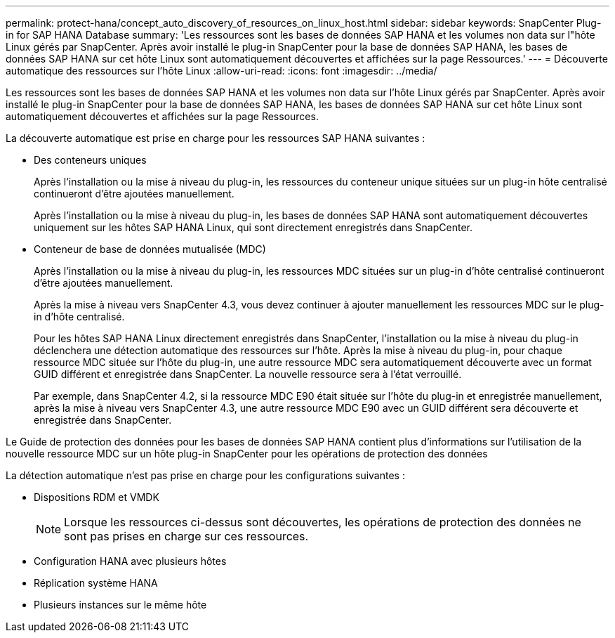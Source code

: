 ---
permalink: protect-hana/concept_auto_discovery_of_resources_on_linux_host.html 
sidebar: sidebar 
keywords: SnapCenter Plug-in for SAP HANA Database 
summary: 'Les ressources sont les bases de données SAP HANA et les volumes non data sur l"hôte Linux gérés par SnapCenter. Après avoir installé le plug-in SnapCenter pour la base de données SAP HANA, les bases de données SAP HANA sur cet hôte Linux sont automatiquement découvertes et affichées sur la page Ressources.' 
---
= Découverte automatique des ressources sur l'hôte Linux
:allow-uri-read: 
:icons: font
:imagesdir: ../media/


[role="lead"]
Les ressources sont les bases de données SAP HANA et les volumes non data sur l'hôte Linux gérés par SnapCenter. Après avoir installé le plug-in SnapCenter pour la base de données SAP HANA, les bases de données SAP HANA sur cet hôte Linux sont automatiquement découvertes et affichées sur la page Ressources.

La découverte automatique est prise en charge pour les ressources SAP HANA suivantes :

* Des conteneurs uniques
+
Après l'installation ou la mise à niveau du plug-in, les ressources du conteneur unique situées sur un plug-in hôte centralisé continueront d'être ajoutées manuellement.

+
Après l'installation ou la mise à niveau du plug-in, les bases de données SAP HANA sont automatiquement découvertes uniquement sur les hôtes SAP HANA Linux, qui sont directement enregistrés dans SnapCenter.

* Conteneur de base de données mutualisée (MDC)
+
Après l'installation ou la mise à niveau du plug-in, les ressources MDC situées sur un plug-in d'hôte centralisé continueront d'être ajoutées manuellement.

+
Après la mise à niveau vers SnapCenter 4.3, vous devez continuer à ajouter manuellement les ressources MDC sur le plug-in d'hôte centralisé.

+
Pour les hôtes SAP HANA Linux directement enregistrés dans SnapCenter, l'installation ou la mise à niveau du plug-in déclenchera une détection automatique des ressources sur l'hôte. Après la mise à niveau du plug-in, pour chaque ressource MDC située sur l'hôte du plug-in, une autre ressource MDC sera automatiquement découverte avec un format GUID différent et enregistrée dans SnapCenter. La nouvelle ressource sera à l'état verrouillé.

+
Par exemple, dans SnapCenter 4.2, si la ressource MDC E90 était située sur l'hôte du plug-in et enregistrée manuellement, après la mise à niveau vers SnapCenter 4.3, une autre ressource MDC E90 avec un GUID différent sera découverte et enregistrée dans SnapCenter.



Le Guide de protection des données pour les bases de données SAP HANA contient plus d'informations sur l'utilisation de la nouvelle ressource MDC sur un hôte plug-in SnapCenter pour les opérations de protection des données

La détection automatique n'est pas prise en charge pour les configurations suivantes :

* Dispositions RDM et VMDK
+

NOTE: Lorsque les ressources ci-dessus sont découvertes, les opérations de protection des données ne sont pas prises en charge sur ces ressources.

* Configuration HANA avec plusieurs hôtes
* Réplication système HANA
* Plusieurs instances sur le même hôte

